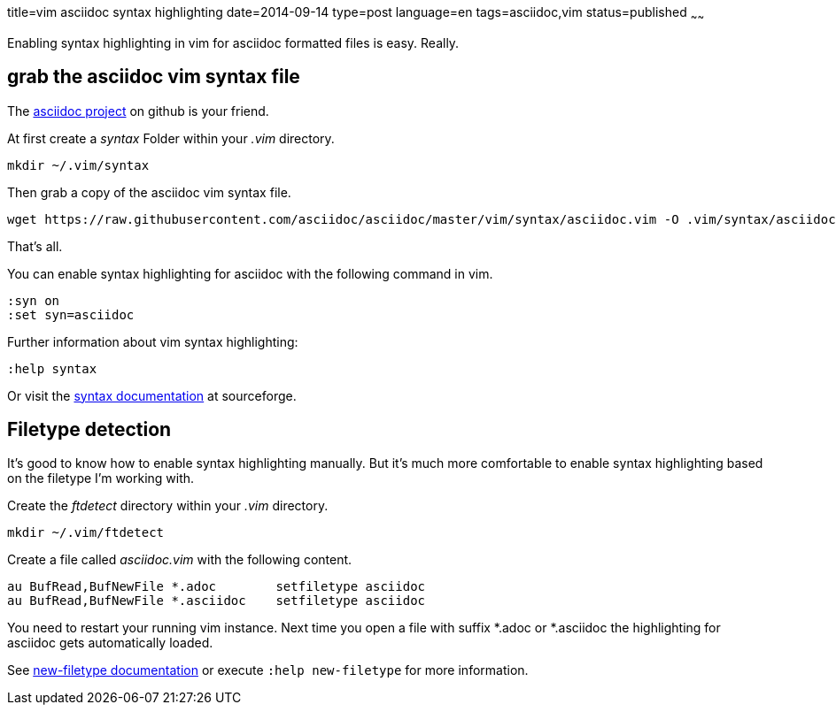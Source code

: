 title=vim asciidoc syntax highlighting
date=2014-09-14
type=post
language=en
tags=asciidoc,vim
status=published
~~~~~~

Enabling syntax highlighting in vim for asciidoc formatted files is easy. Really.

== grab the asciidoc vim syntax file

The https://github.com/asciidoc/asciidoc[asciidoc project] on github is your friend.

At first create a _syntax_ Folder within your _.vim_ directory.

----
mkdir ~/.vim/syntax
----

Then grab a copy of the asciidoc vim syntax file.

----
wget https://raw.githubusercontent.com/asciidoc/asciidoc/master/vim/syntax/asciidoc.vim -O .vim/syntax/asciidoc.vim
----

That's all.

You can enable syntax highlighting for asciidoc with the following command in vim.

----
:syn on
:set syn=asciidoc
----

Further information about vim syntax highlighting:

----
:help syntax
----
Or visit the http://vimdoc.sourceforge.net/htmldoc/syntax.html#syntax[syntax documentation] at sourceforge.

== Filetype detection

It's good to know how to enable syntax highlighting manually. But it's much more comfortable to enable syntax highlighting based on the filetype I'm working with.

Create the _ftdetect_ directory within your _.vim_ directory.

----
mkdir ~/.vim/ftdetect
----

Create a file called _asciidoc.vim_ with the following content.

----
au BufRead,BufNewFile *.adoc        setfiletype asciidoc
au BufRead,BufNewFile *.asciidoc    setfiletype asciidoc
----

You need to restart your running vim instance.
Next time you open a file with suffix *.adoc or *.asciidoc the highlighting for asciidoc gets automatically loaded.

See http://vimdoc.sourceforge.net/htmldoc/filetype.html#new-filetype[new-filetype documentation] or execute `:help new-filetype` for more information.

